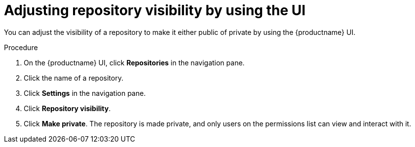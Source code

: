 
// module included in the following assemblies:

// * use_quay/master.adoc

:_content-type: CONCEPT
[id="adjusting-image-repository-visibility-the-ui"]
= Adjusting repository visibility by using the UI

You can adjust the visibility of a repository to make it either public of private by using the {productname} UI. 

.Procedure

. On the {productname} UI, click *Repositories* in the navigation pane. 

. Click the name of a repository.

. Click *Settings* in the navigation pane.

. Click *Repository visibility*.

. Click *Make private*. The repository is made private, and only users on the permissions list can view and interact with it.